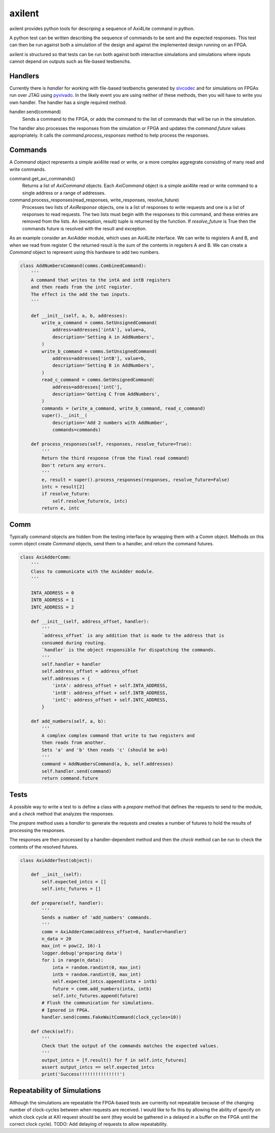 axilent
=======

axilent provides python tools for descriping a sequence of Axi4Lite command
in python.

A python test can be written describing the sequence of commands to be sent
and the expected responses.  This test can then be run against both a
simulation of the design and against the implemented design running on an
FPGA.

axilent is structured so that tests can be run both against both interactive
simulations and simulations where inputs cannot depend on outputs such as
file-based testbenchs.


Handlers
--------

Currently there is `handler` for working with file-based testbenchs
generated by `slvcodec <https://github.com/benreynwar/slvcodec>`_ and
for simulations on FPGAs run over JTAG using
`pyvivado <https://github.com/benreynwar/pyvivado>`_.
In the likely event you are using neither of these methods, then you
will have to write you own handler. The handler has a single required
method.

handler.send(command)
    Sends a command to the FPGA, or adds the command to the list of commands that
    will be run in the simulation.

The handler also processes the responses from the simulation or FPGA and updates the
`command.future` values appropriately.  It calls the `command.process_responses` method
to help process the responses.


Commands
--------
A `Command` object represents a simple axi4lite read or write, or a more complex
aggregrate consisting of many read and write commands.

command.get_axi_commands()
    Returns a list of `AxiCommand` objects.  Each `AxiCommand` object is a simple
    axi4lite read or write command to a single address or a range of addresses.

command.process_responses(read_responses, write_responses, resolve_future)
    Processes two lists of `AxiResponse` objects, one is a list of responses to
    write requests and one is a list of responses to read requests.  The two lists
    must begin with the responses to this command, and these entries are removed
    from the lists.
    An (exception, result) tuple is returned by the function.  If `resolve_future`
    is True then the commands future is resolved with the result and exception.

As an example consider an AxiAdder module, which uses an Axi4Lite interface.  We can
write to registers A and B, and when we read from register C the returned result is
the sum of the contents in regsiters A and B.  We can create a `Command` object to
represent using this hardware to add two numbers.

.. code:: python
          
    class AddNumbersCommand(comms.CombinedCommand):
        '''
        A command that writes to the intA and intB registers
        and then reads from the intC register.
        The effect is the add the two inputs.
        '''
    
        def __init__(self, a, b, addresses):
            write_a_command = comms.SetUnsignedCommand(
                address=addresses['intA'], value=a,
                description='Setting A in AddNumbers',
            )
            write_b_command = comms.SetUnsignedCommand(
                address=addresses['intB'], value=b,
                description='Setting B in AddNumbers',
            )
            read_c_command = comms.GetUnsignedCommand(
                address=addresses['intC'],
                description='Getting C from AddNumbers',
            )
            commands = (write_a_command, write_b_command, read_c_command)
            super().__init__(
                description='Add 2 numbers with AddNumber',
                commands=commands)
    
        def process_responses(self, responses, resolve_future=True):
            '''
            Return the third response (from the final read command)
            Don't return any errors.
            '''
            e, result = super().process_responses(responses, resolve_future=False)
            intc = result[2]
            if resolve_future:
                self.resolve_future(e, intc)
            return e, intc

    

Comm
----
Typically command objects are hidden from the testing interface by wrapping them
with a Comm object.  Methods on this comm object create `Command` objects, send
them to a handler, and return the command futures.

.. code:: python

    class AxiAdderComm:
        '''
        Class to communicate with the AxiAdder module.
        '''
    
        INTA_ADDRESS = 0
        INTB_ADDRESS = 1
        INTC_ADDRESS = 2
    
        def __init__(self, address_offset, handler):
            '''
            `address_offset` is any addition that is made to the address that is
            consumed during routing.
            `handler` is the object responsible for dispatching the commands.
            '''
            self.handler = handler
            self.address_offset = address_offset
            self.addresses = {
                'intA': address_offset + self.INTA_ADDRESS,
                'intB': address_offset + self.INTB_ADDRESS,
                'intC': address_offset + self.INTC_ADDRESS,
            }
    
        def add_numbers(self, a, b):
            '''
            A complex complex command that write to two registers and
            then reads from another.
            Sets 'a' and 'b' then reads 'c' (should be a+b)
            '''
            command = AddNumbersCommand(a, b, self.addresses)
            self.handler.send(command)
            return command.future

Tests
-----
A possible way to write a test to is define a class with a `prepare` method that
defines the requests to send to the module, and a `check` method that analyzes
the responses.

The `prepare` method uses a `handler` to generate the requests and creates a
number of futures to hold the results of processing the responses.

The responses are then processed by a handler-dependent method and then the
`check` method can be run to check the contents of the resolved futures.

.. code:: python

    class AxiAdderTest(object):
    
        def __init__(self):
            self.expected_intcs = []
            self.intc_futures = []
    
        def prepare(self, handler):
            '''
            Sends a number of 'add_numbers' commands.
            '''
            comm = AxiAdderComm(address_offset=0, handler=handler)
            n_data = 20
            max_int = pow(2, 16)-1
            logger.debug('preparing data')
            for i in range(n_data):
                inta = random.randint(0, max_int)
                intb = random.randint(0, max_int)
                self.expected_intcs.append(inta + intb)
                future = comm.add_numbers(inta, intb)
                self.intc_futures.append(future)
            # Flush the communication for simulations.
            # Ignored in FPGA.
            handler.send(comms.FakeWaitCommand(clock_cycles=10))
    
        def check(self):
            '''
            Check that the output of the commands matches the expected values.
            '''
            output_intcs = [f.result() for f in self.intc_futures]
            assert output_intcs == self.expected_intcs
            print('Success!!!!!!!!!!!!!!!')



Repeatability of Simulations
----------------------------
Although the simulations are repeatable the FPGA-based tests are currently not
repeatable because of the changing number of clock-cycles between when requests
are received.
I would like to fix this by allowing the ability of specify on which clock
cycle at AXI request should be sent (they would be gathered in a delayed in a buffer
on the FPGA until the correct clock cycle).
TODO: Add delaying of requests to allow repeatability.
